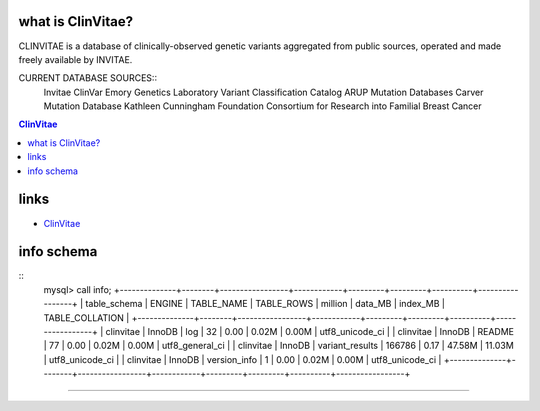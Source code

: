 what is ClinVitae? 
==================================
CLINVITAE is a database of clinically-observed genetic variants aggregated from public sources, operated and made freely available by INVITAE.

CURRENT DATABASE SOURCES::
    Invitae
    ClinVar
    Emory Genetics Laboratory Variant Classification Catalog
    ARUP Mutation Databases
    Carver Mutation Database
    Kathleen Cunningham Foundation Consortium for Research into Familial Breast Cancer

.. contents:: ClinVitae

links
======
* `ClinVitae <http://clinvitae.invitae.com/>`_


info schema
===========
::
        mysql> call info;
        +--------------+--------+-----------------+------------+---------+---------+----------+-----------------+
        | table_schema | ENGINE | TABLE_NAME      | TABLE_ROWS | million | data_MB | index_MB | TABLE_COLLATION |
        +--------------+--------+-----------------+------------+---------+---------+----------+-----------------+
        | clinvitae    | InnoDB | log             |         32 | 0.00    | 0.02M   | 0.00M    | utf8_unicode_ci |
        | clinvitae    | InnoDB | README          |         77 | 0.00    | 0.02M   | 0.00M    | utf8_general_ci |
        | clinvitae    | InnoDB | variant_results |     166786 | 0.17    | 47.58M  | 11.03M   | utf8_unicode_ci |
        | clinvitae    | InnoDB | version_info    |          1 | 0.00    | 0.02M   | 0.00M    | utf8_unicode_ci |
        +--------------+--------+-----------------+------------+---------+---------+----------+-----------------+
      
   
#####################################################################################################


